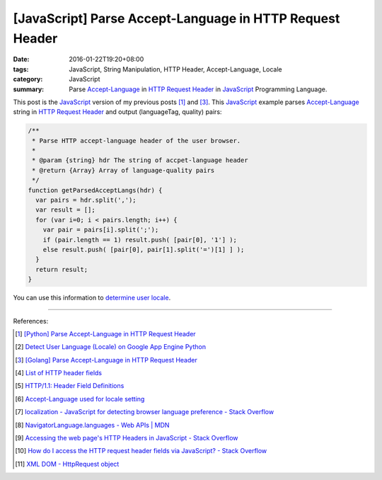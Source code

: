 [JavaScript] Parse Accept-Language in HTTP Request Header
#########################################################

:date: 2016-01-22T19:20+08:00
:tags: JavaScript, String Manipulation, HTTP Header, Accept-Language, Locale
:category: JavaScript
:summary: Parse `Accept-Language`_ in `HTTP Request Header`_ in JavaScript_ Programming Language.


This post is the JavaScript_ version of my previous posts [1]_ and [3]_. This
JavaScript_ example parses `Accept-Language`_ string in `HTTP Request Header`_
and output (languageTag, quality) pairs:

.. code-block:: javascript

    /**
     * Parse HTTP accept-language header of the user browser.
     *
     * @param {string} hdr The string of accpet-language header
     * @return {Array} Array of language-quality pairs
     */
    function getParsedAcceptLangs(hdr) {
      var pairs = hdr.split(',');
      var result = [];
      for (var i=0; i < pairs.length; i++) {
        var pair = pairs[i].split(';');
        if (pair.length == 1) result.push( [pair[0], '1'] );
        else result.push( [pair[0], pair[1].split('=')[1] ] );
      }
      return result;
    }

You can use this information to `determine user locale`_.

----

References:

.. [1] `[Python] Parse Accept-Language in HTTP Request Header <{filename}../../../2012/10/11/python-parse-accept-language-in-http-request-header%en.rst>`_

.. [2] `Detect User Language (Locale) on Google App Engine Python <{filename}../../../2012/10/12/detect-user-language-locale-gae-python%en.rst>`_

.. [3] `[Golang] Parse Accept-Language in HTTP Request Header <{filename}../../../2015/02/22/go-parse-accept-language%en.rst>`_

.. [4] `List of HTTP header fields <http://en.wikipedia.org/wiki/List_of_HTTP_header_fields>`_

.. [5] `HTTP/1.1: Header Field Definitions <http://www.w3.org/Protocols/rfc2616/rfc2616-sec14.html>`_

.. [6] `Accept-Language used for locale setting <http://www.w3.org/International/questions/qa-accept-lang-locales.en.php>`_

.. [7] `localization - JavaScript for detecting browser language preference - Stack Overflow <http://stackoverflow.com/questions/1043339/javascript-for-detecting-browser-language-preference>`_

.. [8] `NavigatorLanguage.languages - Web APIs | MDN <https://developer.mozilla.org/en-US/docs/Web/API/NavigatorLanguage/languages>`_

.. [9] `Accessing the web page's HTTP Headers in JavaScript - Stack Overflow <http://stackoverflow.com/questions/220231/accessing-the-web-pages-http-headers-in-javascript>`_

.. [10] `How do I access the HTTP request header fields via JavaScript? - Stack Overflow <http://stackoverflow.com/questions/220149/how-do-i-access-the-http-request-header-fields-via-javascript>`_

.. [11] `XML DOM - HttpRequest object <http://www.w3schools.com/xml/dom_http.asp>`_


.. _JavaScript: http://www.w3schools.com/js/

.. _Accept-Language: http://www.w3.org/Protocols/rfc2616/rfc2616-sec14.html

.. _HTTP Request Header: http://en.wikipedia.org/wiki/List_of_HTTP_header_fields

.. _determine user locale: http://www.w3.org/International/questions/qa-accept-lang-locales.en.php
